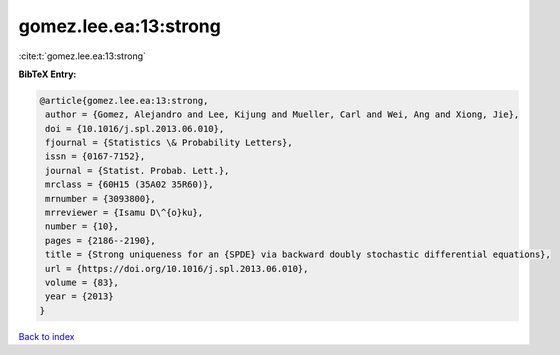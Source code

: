 gomez.lee.ea:13:strong
======================

:cite:t:`gomez.lee.ea:13:strong`

**BibTeX Entry:**

.. code-block:: bibtex

   @article{gomez.lee.ea:13:strong,
    author = {Gomez, Alejandro and Lee, Kijung and Mueller, Carl and Wei, Ang and Xiong, Jie},
    doi = {10.1016/j.spl.2013.06.010},
    fjournal = {Statistics \& Probability Letters},
    issn = {0167-7152},
    journal = {Statist. Probab. Lett.},
    mrclass = {60H15 (35A02 35R60)},
    mrnumber = {3093800},
    mrreviewer = {Isamu D\^{o}ku},
    number = {10},
    pages = {2186--2190},
    title = {Strong uniqueness for an {SPDE} via backward doubly stochastic differential equations},
    url = {https://doi.org/10.1016/j.spl.2013.06.010},
    volume = {83},
    year = {2013}
   }

`Back to index <../By-Cite-Keys.rst>`_
